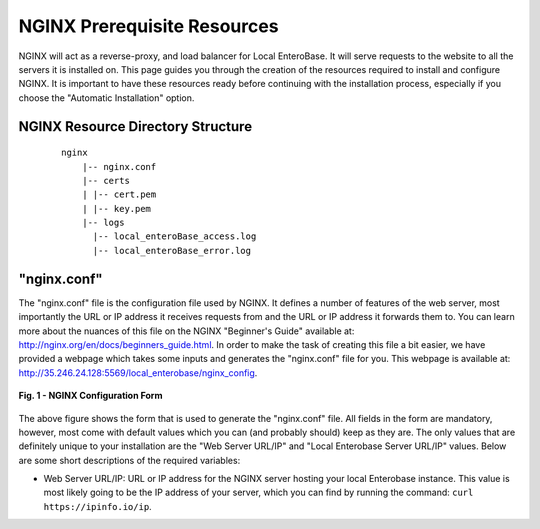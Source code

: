 .. _nginx-installation-label:


NGINX Prerequisite Resources
^^^^^^^^^^^^^^^^

NGINX will act as a reverse-proxy, and load balancer for Local EnteroBase. It will serve requests to the website to all the servers it is installed on. This page guides you through the creation of the resources required to install and configure NGINX. It is important to have these resources ready before continuing with the installation process, especially if you choose the "Automatic Installation" option.


NGINX Resource Directory Structure
================
  ::
 
    nginx
	|-- nginx.conf
	|-- certs
	| |-- cert.pem
	| |-- key.pem
	|-- logs
	  |-- local_enteroBase_access.log
	  |-- local_enteroBase_error.log
 

"nginx.conf"
================

The "nginx.conf" file is the configuration file used by NGINX. It defines a number of features of the web server, most importantly the URL or IP address it receives requests from and the URL or IP address it forwards them to. You can learn more about the nuances of this file on the NGINX "Beginner's Guide" available at: `<http://nginx.org/en/docs/beginners_guide.html>`_. In order to make the task of creating this file a bit easier, we have provided a webpage which takes some inputs and generates the "nginx.conf" file for you. This webpage is available at: `<http://35.246.24.128:5569/local_enterobase/nginx_config>`_.

.. figure:: ../images/nginx_config_page.png
   :width: 600
   :align: center
   :alt: Local EnteroBase Registration Form

   **Fig. 1 - NGINX Configuration Form**
   
The above figure shows the form that is used to generate the "nginx.conf" file. All fields in the form are mandatory, however, most come with default values which you can (and probably should) keep as they are. The only values that are definitely unique to your installation are the "Web Server URL/IP" and "Local Enterobase Server URL/IP" values. Below are some short descriptions of the required variables:

* Web Server URL/IP: URL or IP address for the NGINX server hosting your local Enterobase instance. This value is most likely going to be the IP address of your server, which you can find by running the command: ``curl https://ipinfo.io/ip``.

